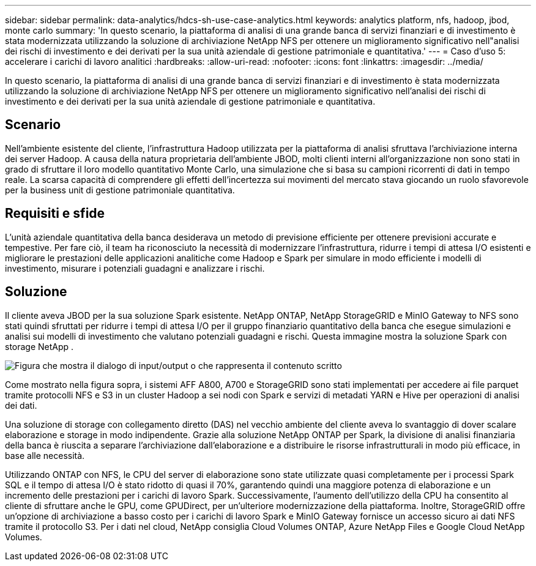 ---
sidebar: sidebar 
permalink: data-analytics/hdcs-sh-use-case-analytics.html 
keywords: analytics platform, nfs, hadoop, jbod, monte carlo 
summary: 'In questo scenario, la piattaforma di analisi di una grande banca di servizi finanziari e di investimento è stata modernizzata utilizzando la soluzione di archiviazione NetApp NFS per ottenere un miglioramento significativo nell"analisi dei rischi di investimento e dei derivati per la sua unità aziendale di gestione patrimoniale e quantitativa.' 
---
= Caso d'uso 5: accelerare i carichi di lavoro analitici
:hardbreaks:
:allow-uri-read: 
:nofooter: 
:icons: font
:linkattrs: 
:imagesdir: ../media/


[role="lead"]
In questo scenario, la piattaforma di analisi di una grande banca di servizi finanziari e di investimento è stata modernizzata utilizzando la soluzione di archiviazione NetApp NFS per ottenere un miglioramento significativo nell'analisi dei rischi di investimento e dei derivati per la sua unità aziendale di gestione patrimoniale e quantitativa.



== Scenario

Nell'ambiente esistente del cliente, l'infrastruttura Hadoop utilizzata per la piattaforma di analisi sfruttava l'archiviazione interna dei server Hadoop.  A causa della natura proprietaria dell'ambiente JBOD, molti clienti interni all'organizzazione non sono stati in grado di sfruttare il loro modello quantitativo Monte Carlo, una simulazione che si basa su campioni ricorrenti di dati in tempo reale.  La scarsa capacità di comprendere gli effetti dell'incertezza sui movimenti del mercato stava giocando un ruolo sfavorevole per la business unit di gestione patrimoniale quantitativa.



== Requisiti e sfide

L'unità aziendale quantitativa della banca desiderava un metodo di previsione efficiente per ottenere previsioni accurate e tempestive.  Per fare ciò, il team ha riconosciuto la necessità di modernizzare l'infrastruttura, ridurre i tempi di attesa I/O esistenti e migliorare le prestazioni delle applicazioni analitiche come Hadoop e Spark per simulare in modo efficiente i modelli di investimento, misurare i potenziali guadagni e analizzare i rischi.



== Soluzione

Il cliente aveva JBOD per la sua soluzione Spark esistente.  NetApp ONTAP, NetApp StorageGRID e MinIO Gateway to NFS sono stati quindi sfruttati per ridurre i tempi di attesa I/O per il gruppo finanziario quantitativo della banca che esegue simulazioni e analisi sui modelli di investimento che valutano potenziali guadagni e rischi.  Questa immagine mostra la soluzione Spark con storage NetApp .

image:hdcs-sh-013.png["Figura che mostra il dialogo di input/output o che rappresenta il contenuto scritto"]

Come mostrato nella figura sopra, i sistemi AFF A800, A700 e StorageGRID sono stati implementati per accedere ai file parquet tramite protocolli NFS e S3 in un cluster Hadoop a sei nodi con Spark e servizi di metadati YARN e Hive per operazioni di analisi dei dati.

Una soluzione di storage con collegamento diretto (DAS) nel vecchio ambiente del cliente aveva lo svantaggio di dover scalare elaborazione e storage in modo indipendente.  Grazie alla soluzione NetApp ONTAP per Spark, la divisione di analisi finanziaria della banca è riuscita a separare l'archiviazione dall'elaborazione e a distribuire le risorse infrastrutturali in modo più efficace, in base alle necessità.

Utilizzando ONTAP con NFS, le CPU del server di elaborazione sono state utilizzate quasi completamente per i processi Spark SQL e il tempo di attesa I/O è stato ridotto di quasi il 70%, garantendo quindi una maggiore potenza di elaborazione e un incremento delle prestazioni per i carichi di lavoro Spark.  Successivamente, l'aumento dell'utilizzo della CPU ha consentito al cliente di sfruttare anche le GPU, come GPUDirect, per un'ulteriore modernizzazione della piattaforma.  Inoltre, StorageGRID offre un'opzione di archiviazione a basso costo per i carichi di lavoro Spark e MinIO Gateway fornisce un accesso sicuro ai dati NFS tramite il protocollo S3.  Per i dati nel cloud, NetApp consiglia Cloud Volumes ONTAP, Azure NetApp Files e Google Cloud NetApp Volumes.
